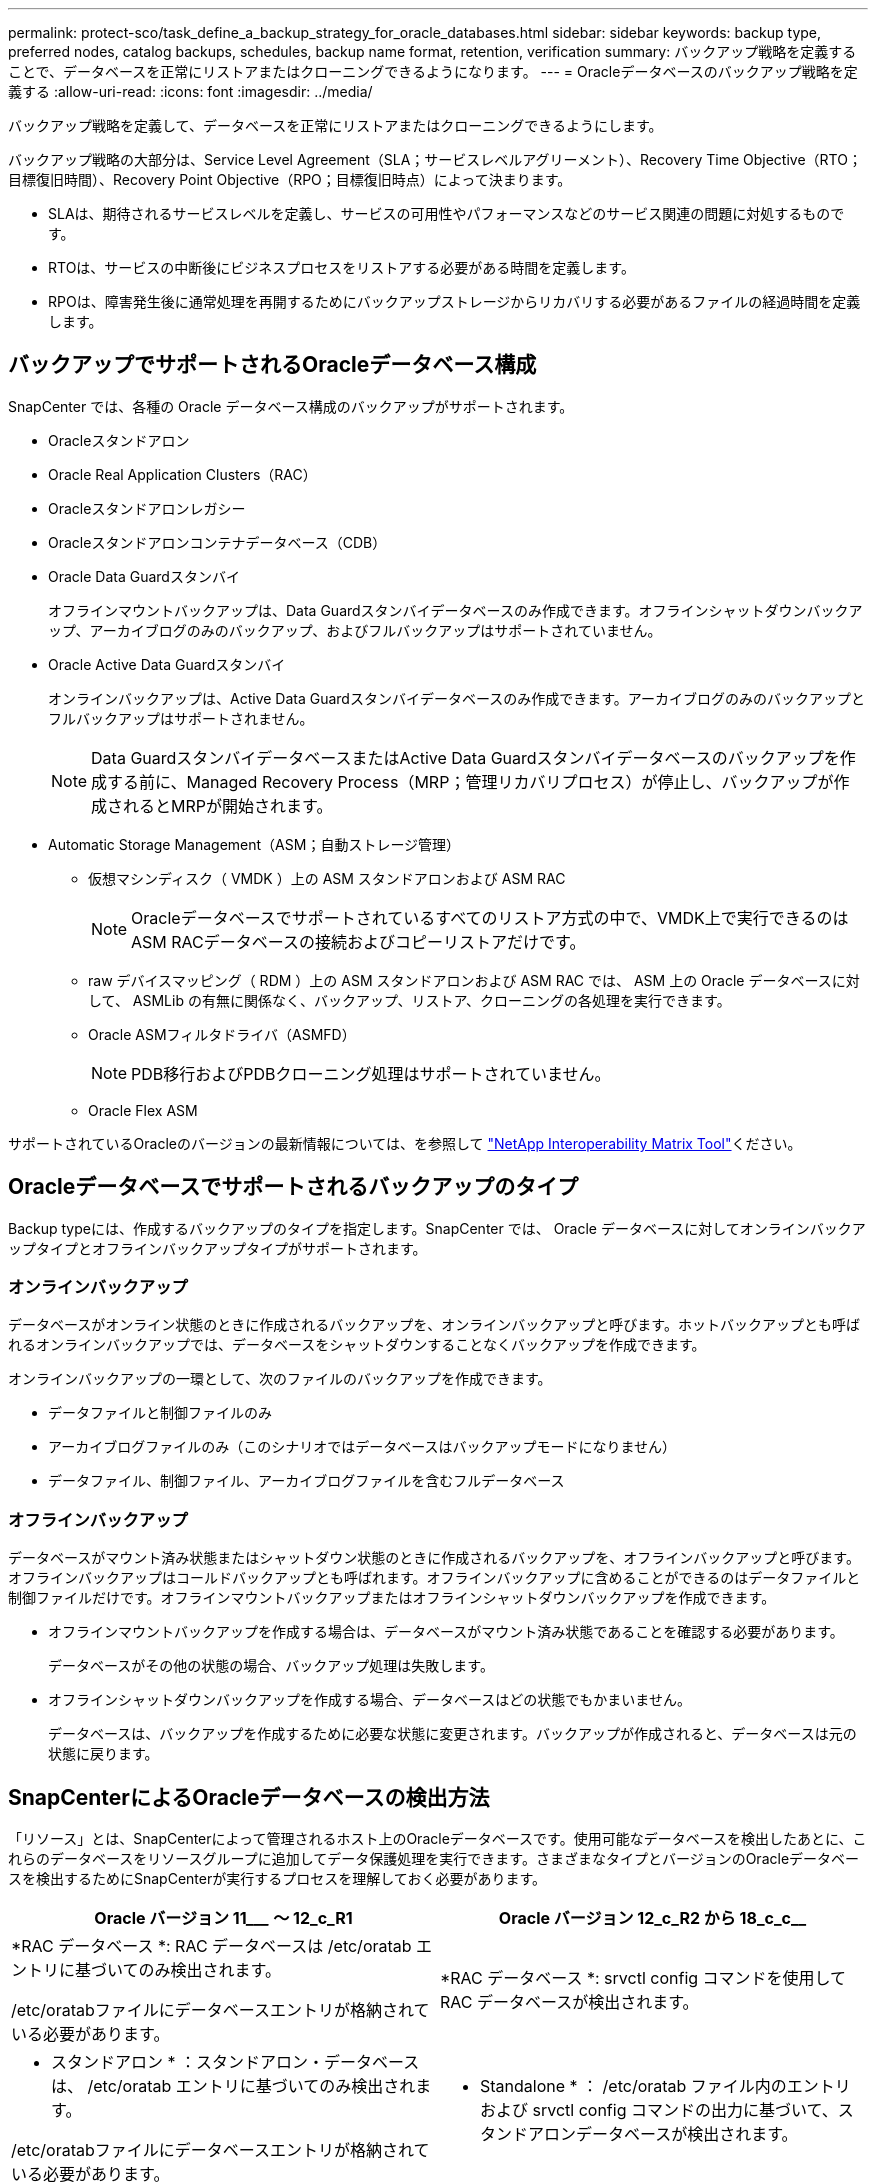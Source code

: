 ---
permalink: protect-sco/task_define_a_backup_strategy_for_oracle_databases.html 
sidebar: sidebar 
keywords: backup type, preferred nodes, catalog backups, schedules, backup name format, retention, verification 
summary: バックアップ戦略を定義することで、データベースを正常にリストアまたはクローニングできるようになります。 
---
= Oracleデータベースのバックアップ戦略を定義する
:allow-uri-read: 
:icons: font
:imagesdir: ../media/


[role="lead"]
バックアップ戦略を定義して、データベースを正常にリストアまたはクローニングできるようにします。

バックアップ戦略の大部分は、Service Level Agreement（SLA；サービスレベルアグリーメント）、Recovery Time Objective（RTO；目標復旧時間）、Recovery Point Objective（RPO；目標復旧時点）によって決まります。

* SLAは、期待されるサービスレベルを定義し、サービスの可用性やパフォーマンスなどのサービス関連の問題に対処するものです。
* RTOは、サービスの中断後にビジネスプロセスをリストアする必要がある時間を定義します。
* RPOは、障害発生後に通常処理を再開するためにバックアップストレージからリカバリする必要があるファイルの経過時間を定義します。




== バックアップでサポートされるOracleデータベース構成

SnapCenter では、各種の Oracle データベース構成のバックアップがサポートされます。

* Oracleスタンドアロン
* Oracle Real Application Clusters（RAC）
* Oracleスタンドアロンレガシー
* Oracleスタンドアロンコンテナデータベース（CDB）
* Oracle Data Guardスタンバイ
+
オフラインマウントバックアップは、Data Guardスタンバイデータベースのみ作成できます。オフラインシャットダウンバックアップ、アーカイブログのみのバックアップ、およびフルバックアップはサポートされていません。

* Oracle Active Data Guardスタンバイ
+
オンラインバックアップは、Active Data Guardスタンバイデータベースのみ作成できます。アーカイブログのみのバックアップとフルバックアップはサポートされません。

+

NOTE: Data GuardスタンバイデータベースまたはActive Data Guardスタンバイデータベースのバックアップを作成する前に、Managed Recovery Process（MRP；管理リカバリプロセス）が停止し、バックアップが作成されるとMRPが開始されます。

* Automatic Storage Management（ASM；自動ストレージ管理）
+
** 仮想マシンディスク（ VMDK ）上の ASM スタンドアロンおよび ASM RAC
+

NOTE: Oracleデータベースでサポートされているすべてのリストア方式の中で、VMDK上で実行できるのはASM RACデータベースの接続およびコピーリストアだけです。

** raw デバイスマッピング（ RDM ）上の ASM スタンドアロンおよび ASM RAC では、 ASM 上の Oracle データベースに対して、 ASMLib の有無に関係なく、バックアップ、リストア、クローニングの各処理を実行できます。
** Oracle ASMフィルタドライバ（ASMFD）
+

NOTE: PDB移行およびPDBクローニング処理はサポートされていません。

** Oracle Flex ASM




サポートされているOracleのバージョンの最新情報については、を参照して https://imt.netapp.com/matrix/imt.jsp?components=121071;&solution=1259&isHWU&src=IMT["NetApp Interoperability Matrix Tool"^]ください。



== Oracleデータベースでサポートされるバックアップのタイプ

Backup typeには、作成するバックアップのタイプを指定します。SnapCenter では、 Oracle データベースに対してオンラインバックアップタイプとオフラインバックアップタイプがサポートされます。



=== オンラインバックアップ

データベースがオンライン状態のときに作成されるバックアップを、オンラインバックアップと呼びます。ホットバックアップとも呼ばれるオンラインバックアップでは、データベースをシャットダウンすることなくバックアップを作成できます。

オンラインバックアップの一環として、次のファイルのバックアップを作成できます。

* データファイルと制御ファイルのみ
* アーカイブログファイルのみ（このシナリオではデータベースはバックアップモードになりません）
* データファイル、制御ファイル、アーカイブログファイルを含むフルデータベース




=== オフラインバックアップ

データベースがマウント済み状態またはシャットダウン状態のときに作成されるバックアップを、オフラインバックアップと呼びます。オフラインバックアップはコールドバックアップとも呼ばれます。オフラインバックアップに含めることができるのはデータファイルと制御ファイルだけです。オフラインマウントバックアップまたはオフラインシャットダウンバックアップを作成できます。

* オフラインマウントバックアップを作成する場合は、データベースがマウント済み状態であることを確認する必要があります。
+
データベースがその他の状態の場合、バックアップ処理は失敗します。

* オフラインシャットダウンバックアップを作成する場合、データベースはどの状態でもかまいません。
+
データベースは、バックアップを作成するために必要な状態に変更されます。バックアップが作成されると、データベースは元の状態に戻ります。





== SnapCenterによるOracleデータベースの検出方法

「リソース」とは、SnapCenterによって管理されるホスト上のOracleデータベースです。使用可能なデータベースを検出したあとに、これらのデータベースをリソースグループに追加してデータ保護処理を実行できます。さまざまなタイプとバージョンのOracleデータベースを検出するためにSnapCenterが実行するプロセスを理解しておく必要があります。

|===
| Oracle バージョン 11_________ ～ 12_c_R1 | Oracle バージョン 12_c_R2 から 18_c_c__ 


 a| 
*RAC データベース *: RAC データベースは /etc/oratab エントリに基づいてのみ検出されます。

/etc/oratabファイルにデータベースエントリが格納されている必要があります。
 a| 
*RAC データベース *: srvctl config コマンドを使用して RAC データベースが検出されます。



 a| 
* スタンドアロン * ：スタンドアロン・データベースは、 /etc/oratab エントリに基づいてのみ検出されます。

/etc/oratabファイルにデータベースエントリが格納されている必要があります。
 a| 
* Standalone * ： /etc/oratab ファイル内のエントリおよび srvctl config コマンドの出力に基づいて、スタンドアロンデータベースが検出されます。



 a| 
*ASM*: ASM インスタンス・エントリは、 /etc/oratab ファイル内に存在する必要があります。
 a| 
*ASM*: ASM インスタンス・エントリは、 /etc/oratab ファイル内に存在する必要はありません。



 a| 
* RAC One Node * ： RAC One Node データベースは、 /etc/oratab エントリに基づいてのみ検出されます。

データベースは、 _nomount_ 、 _mount_、 または _open_state のいずれかである必要があります。/etc/oratabファイルにデータベースエントリが格納されている必要があります。

データベースがすでに検出され、バックアップがデータベースに関連付けられている場合、RAC One Nodeデータベースのステータスは名前変更または削除とマークされます。

データベースを再配置する場合は、次の手順を実行する必要があります。

. フェイルオーバーされたRACノードの/etc/oratabファイルに、再配置されたデータベースエントリを手動で追加します。
. リソースを手動で更新します。
. リソースページから RAC One Node データベースを選択し、 * Database Settings * （データベース設定）をクリックします。
. データベースを設定して、データベースを現在ホストしているRACノードに優先クラスタノードを設定します。
. SnapCenter処理を実行します。



NOTE: あるノードから別のノードにデータベースを再配置したときに、以前のノードのoratabエントリが削除されていない場合は、同じデータベースが2回表示されないように、oratabエントリを手動で削除する必要があります。
 a| 
* RAC One Node * ： srvctl config コマンドのみを使用して、 RAC One Node データベースを検出します。

データベースは、 _nomount_ 、 _mount_、 または _open_state のいずれかである必要があります。データベースがすでに検出され、バックアップがデータベースに関連付けられている場合、RAC One Nodeデータベースのステータスは名前変更または削除とマークされます。

データベースを再配置する場合は、次の手順を実行する必要があります。

. リソースを手動で更新します。
. リソースページから RAC One Node データベースを選択し、 ** Database Settings ** をクリックします。
. データベースを設定して、データベースを現在ホストしているRACノードに優先クラスタノードを設定します。
. SnapCenter処理を実行します。


|===

NOTE: /etc/oratab ファイル内に Oracle 12_c__R2 および 18_c_database のエントリがあり、同じデータベースが srvctl config コマンドで登録されている場合、 SnapCenter は重複するデータベースエントリを削除します。古いデータベースエントリがある場合、データベースは検出されますが、データベースは到達不能になり、ステータスはオフラインになります。



== RACセツトアツフノユウセンノオト

Oracle Real Application Clusters（RAC）セットアップでは、バックアップ処理を実行する優先ノードを指定できます。優先ノードを指定しない場合は、 SnapCenter によって自動的に優先ノードが割り当てられ、そのノードにバックアップが作成されます。

優先ノードには、RACデータベースインスタンスが存在するクラスタノードの1つまたはすべてを指定できます。バックアップ処理は、これらの優先ノードで優先順位に従ってトリガされます。

例： RAC データベース cdbrac に 3 つのインスタンスがあります。 cdbrac1 on node1 、 cdbrac2 on node2 、および cdbrac3 on node3node1とnode2のインスタンスが優先ノードとして設定され、node2が第1優先ノード、node1が第2優先ノードとして設定されます。バックアップ処理を実行すると、最初の優先ノードであるnode2で最初に処理が試行されます。node2がバックアップ対象の状態でない場合（ホストでプラグインエージェントが実行されていないなどの複数の原因が考えられます）、ホスト上のデータベースインスタンスが指定したバックアップタイプに必要な状態ではありません。 または、FlexASM構成のnode2上のデータベースインスタンスがローカルASMインスタンスによって処理されていない場合、node1で処理が試行されます。node3は優先ノードのリストにないため、バックアップには使用されません。

Flex ASMセットアップでは、カーディナリティがRACクラスタ内のノード数より少ない場合、リーフノードは優先ノードとしてリストされません。Flex ASMクラスタノードのロールに変更があった場合は、優先ノードが更新されるように手動でを検出する必要があります。



=== 必要なデータベースの状態

バックアップを正常に完了するには、優先ノード上のRACデータベースインスタンスが必要な状態である必要があります。

* オンラインバックアップを作成するには、設定された優先ノードのRACデータベースインスタンスの1つがOPEN状態である必要があります。
* オフラインマウントバックアップを作成するには、設定された優先ノード内のRACデータベースインスタンスの1つがマウント状態であり、他のすべてのインスタンス（他の優先ノードを含む）がマウント状態以下である必要があります。
* RACデータベースインスタンスはどの状態でもかまいませんが、オフラインシャットダウンバックアップを作成するには優先ノードを指定する必要があります。




== Oracle Recovery Managerを使用してバックアップをカタログ化する方法

Oracle Recovery Manager（RMAN）を使用してOracleデータベースのバックアップをカタログ化し、Oracle RMANリポジトリにバックアップ情報を格納できます。

カタログ化されたバックアップは、あとでブロックレベルのリストア処理や表領域のポイントインタイムリカバリ処理に使用できます。カタログ化されたバックアップが不要となった場合は、カタログ情報を削除できます。

カタログ化するためには、データベースの状態が少なくともマウント済み状態であることが必要です。カタログ化を実行できるのは、データバックアップ、アーカイブログバックアップ、およびフルバックアップです。複数のデータベースを含むリソースグループのバックアップに対してカタログ化が有効になっている場合は、データベースごとにカタログ化が実行されます。Oracle RACデータベースの場合、データベースが少なくともマウント済み状態である優先ノードでカタログ化が実行されます。


NOTE: RACデータベースのバックアップをカタログ化する場合は、そのデータベースに対して他のジョブが実行されていないことを確認します。別のジョブが実行されている場合は、カタログ化処理がキューに登録されずに失敗します。

デフォルトでは、ターゲットデータベースの制御ファイルがカタログ化に使用されます。外部カタログデータベースを追加する場合は、SnapCenterグラフィカルユーザインターフェイス（GUI）のデータベース設定ウィザードを使用して、外部カタログのクレデンシャルと透過ネットワーク印刷材（TNS）名を指定して構成できます。CLIから外部カタログデータベースを設定するには、-OracleRmanCatalogCredentialNameオプションと-OracleRmanCatalogTnsNameオプションを指定してConfigure-SmOracleDatabaseコマンドを実行します。

SnapCenter GUIでOracleバックアップポリシーを作成するときにカタログ化オプションを有効にした場合は、バックアップ処理の一環としてOracle RMANを使用してバックアップがカタログ化されます。Catalog-SmBackupWithOracleRMANコマンドを実行して、バックアップの遅延カタログ化を実行することもできます。バックアップをカタログ化したら、Get-SmBackupDetailsコマンドを実行して、カタログ化されたバックアップの情報（カタログ化されたデータファイルのタグ、制御ファイルのカタログパス、カタログ化されたアーカイブログの場所など）を取得できます。

SnapCenter 3.0以降では、ASMディスクグループ名が16文字以上の場合、バックアップに使用される命名形式はSC_HASHCODEofDISKGROUP_DBSID_BACKUPIDです。ただし、ディスクグループ名が16文字未満の場合、バックアップに使用される命名形式はDISKGROUPNAME_DBSID_BACKUPIDです。これは、SnapCenter 2.0で使用されている形式と同じです。


NOTE: HASHCODEofDISKGROUPは、ASMディスクグループごとに一意の、自動的に生成される番号（2～10桁）です。

クロスチェックを実行すると、リポジトリレコードが物理ステータスと一致しないバックアップに関するRMANリポジトリ情報を更新できます。たとえば、ユーザがオペレーティングシステムコマンドを使用してディスクからアーカイブログを削除しても、実際にはディスクにログがない場合でも、制御ファイルにはディスクにログがあることが示されます。クロスチェック処理では、制御ファイルの情報を更新できます。クロスチェックをイネーブルにするには、Set-SmConfigSettingsコマンドを実行し、ENABLE_CROSSCHECKパラメータにtrueを割り当てます。デフォルト値はFALSEに設定されています。

`sccli Set-SmConfigSettings-ConfigSettingsTypePlugin-PluginCodeSCO-ConfigSettings "KEY=ENABLE_CROSSCHECK, VALUE=TRUE"`

カタログ情報を削除するには、Uncatalog-SmBackupWithOracleRMANコマンドを実行します。SnapCenter GUIを使用してカタログ情報を削除することはできません。ただし、バックアップを削除するとき、またはカタログ化されたバックアップに関連付けられている保持期間とリソースグループを削除するときに、カタログ化されたバックアップの情報が削除されます。


NOTE: SnapCenterホストを強制的に削除しても、そのホストに関連付けられているカタログ化されたバックアップの情報は削除されません。ホストを強制的に削除する場合は、事前にそのホストに関連するすべてのカタログ化されたバックアップの情報を削除しておく必要があります。

処理時間がORACLE_PLUGIN_RMAN_CATALOG_TIMEOUTパラメータに指定されたタイムアウト値を超えたためにカタログ化とカタログ化解除が失敗した場合は、次のコマンドを実行してパラメータの値を変更する必要があります。

`/opt/Netapp/snapcenter/spl/bin/sccli Set-SmConfigSettings-ConfigSettingsType Plugin -PluginCode SCO-ConfigSettings "KEY=ORACLE_PLUGIN_RMAN_CATALOG_TIMEOUT,VALUE=user_defined_value"`

パラメータの値を変更したら、次のコマンドを実行してSnapCenter Plug-in Loader（SPL）サービスを再起動します。

`/opt/NetApp/snapcenter/spl/bin/spl restart`

コマンドで使用できるパラメータとその説明については、Get-Help Command_nameを実行して確認できます。または、を参照することもできます https://library.netapp.com/ecm/ecm_download_file/ECMLP3323470["SnapCenter ソフトウェアコマンドリファレンスガイド"^]。



== バックアップスケジュール

バックアップ頻度（スケジュールタイプ）はポリシーで指定され、バックアップスケジュールはリソースグループの設定で指定されます。バックアップの頻度またはスケジュールを決定する場合に最も重要な要因となるのは、リソースの変更率とデータの重要性です。使用頻度の高いリソースは1時間ごとにバックアップし、使用頻度の低いリソースは1日に1回バックアップすることもできます。その他の要因としては、組織におけるリソースの重要性、サービスレベルアグリーメント（SLA）、目標復旧時点（RPO）などがあります。

SLAは、期待されるサービスレベルと、サービスに関連する多くの問題（サービスの可用性やパフォーマンスなど）への対処方法を定義したものです。RPOは、障害発生後に通常処理を再開するためにバックアップストレージからリカバリする必要があるファイルの経過時間に関する戦略を定義したものです。SLAとRPOはデータ保護戦略に影響します。

使用頻度の高いリソースであっても、フルバックアップを1日に1~2回以上実行する必要はありません。たとえば、定期的なトランザクションログバックアップで十分な場合は、必要なバックアップを作成できます。データベースをバックアップする回数が多いほど、リストア時に SnapCenter が使用する必要のあるトランザクションログの数が少なくなります。これにより、リストア処理の時間を短縮できます。

バックアップスケジュールには、次の2つの部分があります。

* バックアップ頻度
+
バックアップ頻度（バックアップを実行する間隔）は、ポリシー設定の一部であり、一部のプラグインでは _ schedule type__ と呼ばれます。ポリシーでは、バックアップ頻度として、毎時、毎日、毎週、または毎月を選択できます。頻度を選択しない場合は、オンデマンドのみのポリシーが作成されます。ポリシーにアクセスするには、 * Settings * > * Policies * をクリックします。

* バックアップスケジュール
+
バックアップスケジュール（バックアップが実行されるタイミング）は、リソースグループ設定の一部です。たとえば、リソースグループのポリシーで週単位のバックアップが設定されている場合は、毎週木曜日の午後10時にバックアップが実行されるようにスケジュールを設定できます。リソースグループのスケジュールにアクセスするには、 * リソース * > * リソースグループ * をクリックします。





== バックアップの命名規則

Snapshotのデフォルトの命名規則を使用することも、カスタマイズした命名規則を使用することもできます。デフォルトのバックアップ命名規則では、Snapshot名にタイムスタンプが追加されるため、コピーがいつ作成されたかを確認できます。

Snapshotでは、次のデフォルトの命名規則が使用されます。

`resourcegroupname_hostname_timestamp`

バックアップリソースグループには、次の例のように論理的な名前を付ける必要があります。

[listing]
----
dts1_mach1x88_03-12-2015_23.17.26
----
この例では、各構文要素に次の意味があります。

* _dts1_は リソースグループ名です。
* _mach1x88_ はホスト名です。
* _03-12-2015_23.17.26_ は日付とタイムスタンプです。


または、*[Use custom name format for Snapshot copy]*を選択して、リソースまたはリソースグループを保護しながらSnapshot名の形式を指定することもできます。たとえば、customText_resourcegroup_policy_hostnameやresourcegroup_hostnameなどです。デフォルトでは、タイムスタンプのサフィックスがSnapshot名に追加されます。



== バックアップ保持オプション

バックアップコピーを保持する日数を選択することも、保持するバックアップコピーの数（ONTAPの最大コピー数255）を指定することもできます。たとえば、組織で、10日分のバックアップコピーや130個のバックアップコピーを保持する必要があるとします。

ポリシーの作成時に、バックアップタイプとスケジュールタイプの保持オプションを指定できます。

SnapMirrorレプリケーションを設定すると、デスティネーションボリュームに保持ポリシーがミラーリングされます。

SnapCenter は、保持されているバックアップの保持ラベルがスケジュールタイプと一致する場合には、バックアップを削除します。リソースまたはリソースグループのスケジュールタイプを変更した場合、古いスケジュールタイプラベルのバックアップがシステムに残ることがあります。


NOTE: バックアップコピーを長期にわたって保持する場合は、SnapVaultバックアップを使用する必要があります。



== プライマリストレージボリュームまたはセカンダリストレージボリュームを使用したバックアップコピーの検証

バックアップコピーは、プライマリストレージボリューム、またはSnapMirrorまたはSnapVaultセカンダリストレージボリュームで検証できます。セカンダリストレージボリュームを使用した検証により、プライマリストレージボリュームの負荷が軽減されます。

プライマリストレージボリュームまたはセカンダリストレージボリュームにあるバックアップを検証すると、すべてのプライマリSnapshotとセカンダリSnapshotが検証済みとマークされます。

SnapMirrorおよびSnapVaultセカンダリストレージボリューム上のバックアップコピーを検証するには、SnapRestoreライセンスが必要です。
